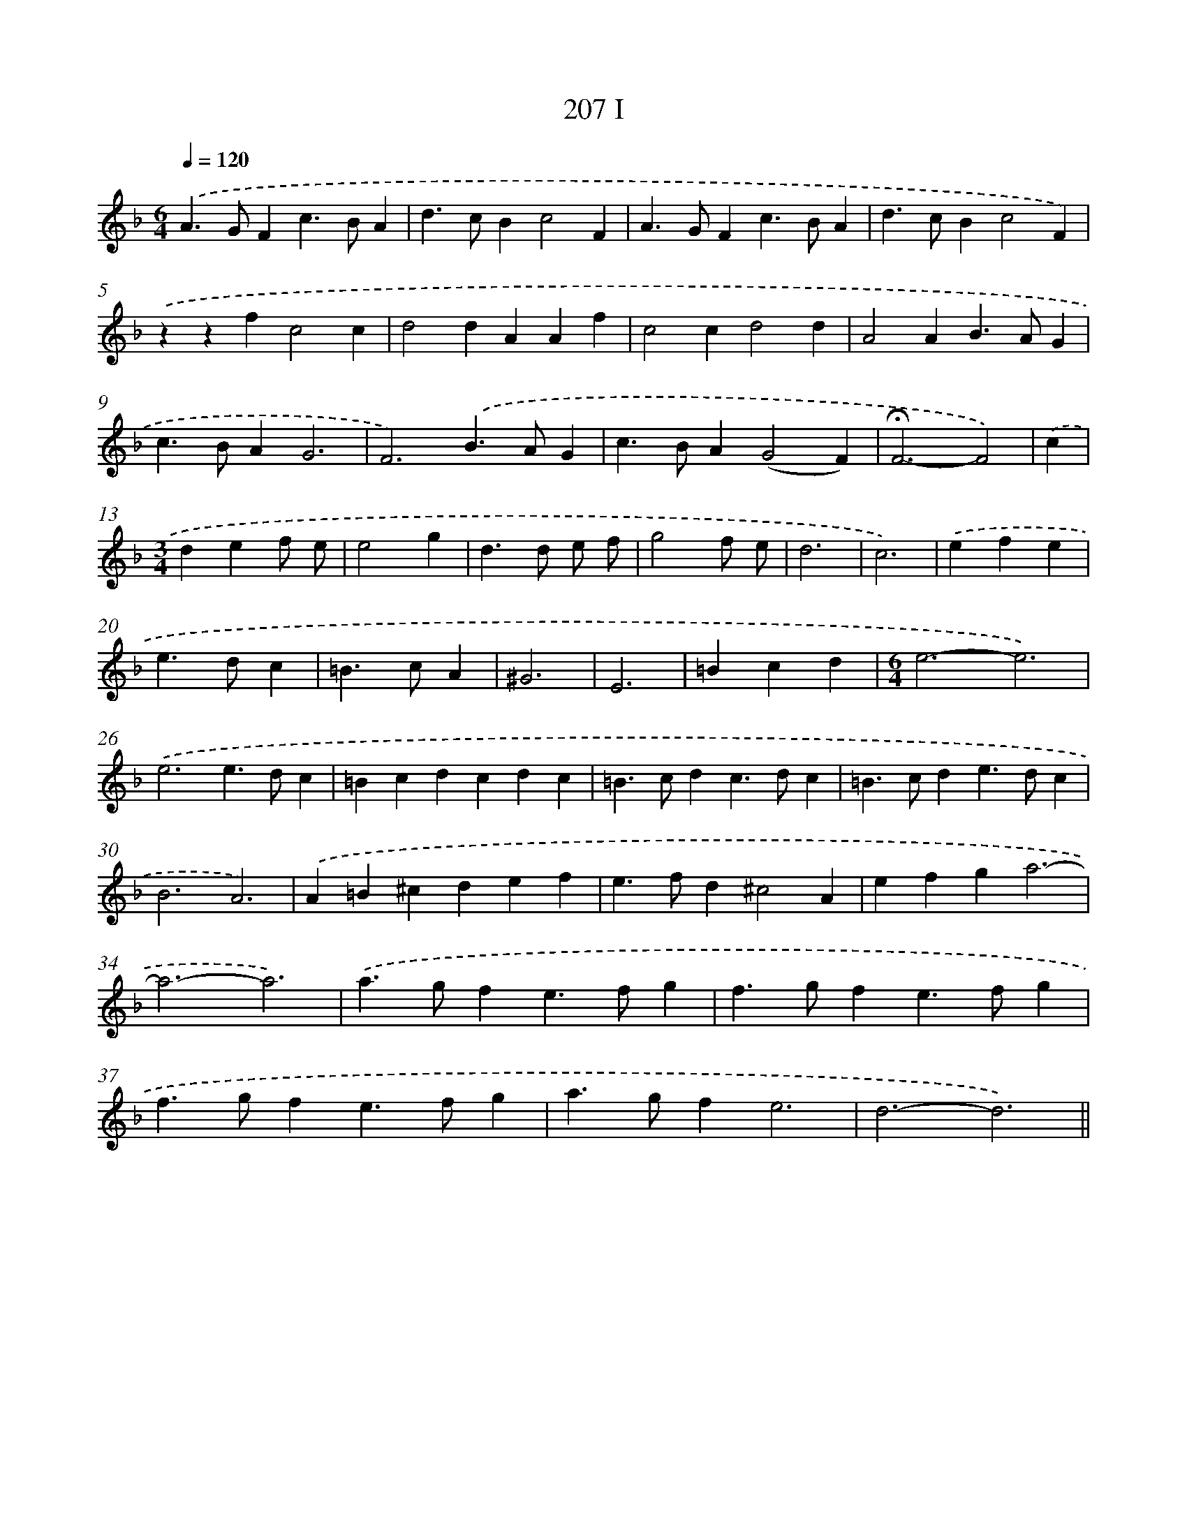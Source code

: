 X: 11699
T: 207 I
%%abc-version 2.0
%%abcx-abcm2ps-target-version 5.9.1 (29 Sep 2008)
%%abc-creator hum2abc beta
%%abcx-conversion-date 2018/11/01 14:37:17
%%humdrum-veritas 1186276922
%%humdrum-veritas-data 578037971
%%continueall 1
%%barnumbers 0
L: 1/4
M: 6/4
Q: 1/4=120
K: F clef=treble
.('A>GFc>BA |
d>cBc2F |
A>GFc>BA |
d>cBc2F) |
.('zzfc2c |
d2dAAf |
c2cd2d |
A2AB>AG |
c>BAG3 |
F3).('B>AG |
c>BA(G2F) |
!fermata!F3-F2) |
.('c [I:setbarnb 13]|
[M:3/4]def/ e/ |
e2g |
d>d e/ f/ |
g2f/ e/ |
d3 |
c3) |
.('efe |
e>dc |
=B>cA |
^G3 |
E3 |
=Bcd |
[M:6/4]e3-e3) |
.('e3e>dc |
=Bcdcdc |
=B>cdc>dc |
=B>cde>dc |
B3A3) |
.('A=B^cdef |
e>fd^c2A |
efga3- |
a3-a3) |
.('a>gfe>fg |
f>gfe>fg |
f>gfe>fg |
a>gfe3 |
d3-d3) ||

